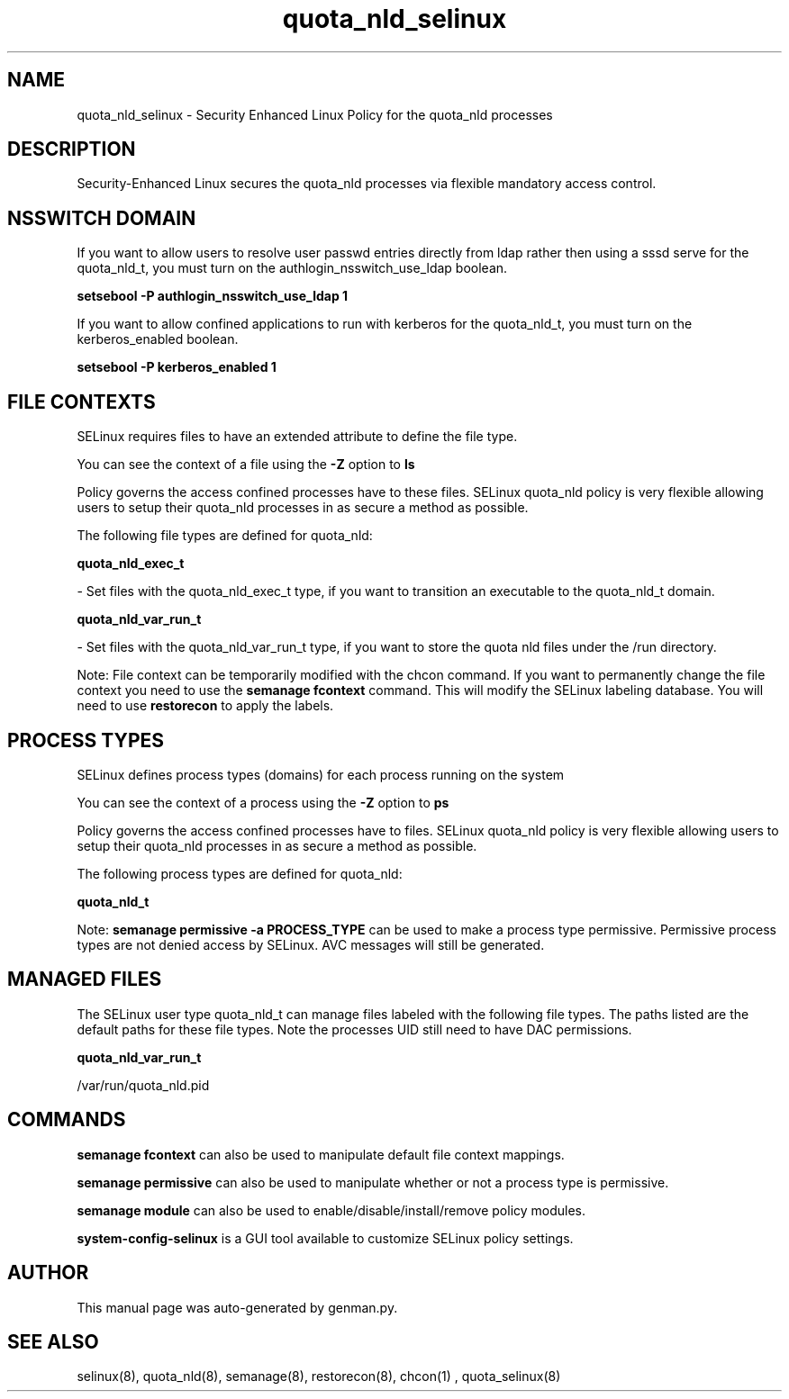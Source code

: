 .TH  "quota_nld_selinux"  "8"  "quota_nld" "dwalsh@redhat.com" "quota_nld SELinux Policy documentation"
.SH "NAME"
quota_nld_selinux \- Security Enhanced Linux Policy for the quota_nld processes
.SH "DESCRIPTION"

Security-Enhanced Linux secures the quota_nld processes via flexible mandatory access
control.  

.SH NSSWITCH DOMAIN

.PP
If you want to allow users to resolve user passwd entries directly from ldap rather then using a sssd serve for the quota_nld_t, you must turn on the authlogin_nsswitch_use_ldap boolean.

.EX
.B setsebool -P authlogin_nsswitch_use_ldap 1
.EE

.PP
If you want to allow confined applications to run with kerberos for the quota_nld_t, you must turn on the kerberos_enabled boolean.

.EX
.B setsebool -P kerberos_enabled 1
.EE

.SH FILE CONTEXTS
SELinux requires files to have an extended attribute to define the file type. 
.PP
You can see the context of a file using the \fB\-Z\fP option to \fBls\bP
.PP
Policy governs the access confined processes have to these files. 
SELinux quota_nld policy is very flexible allowing users to setup their quota_nld processes in as secure a method as possible.
.PP 
The following file types are defined for quota_nld:


.EX
.PP
.B quota_nld_exec_t 
.EE

- Set files with the quota_nld_exec_t type, if you want to transition an executable to the quota_nld_t domain.


.EX
.PP
.B quota_nld_var_run_t 
.EE

- Set files with the quota_nld_var_run_t type, if you want to store the quota nld files under the /run directory.


.PP
Note: File context can be temporarily modified with the chcon command.  If you want to permanently change the file context you need to use the 
.B semanage fcontext 
command.  This will modify the SELinux labeling database.  You will need to use
.B restorecon
to apply the labels.

.SH PROCESS TYPES
SELinux defines process types (domains) for each process running on the system
.PP
You can see the context of a process using the \fB\-Z\fP option to \fBps\bP
.PP
Policy governs the access confined processes have to files. 
SELinux quota_nld policy is very flexible allowing users to setup their quota_nld processes in as secure a method as possible.
.PP 
The following process types are defined for quota_nld:

.EX
.B quota_nld_t 
.EE
.PP
Note: 
.B semanage permissive -a PROCESS_TYPE 
can be used to make a process type permissive. Permissive process types are not denied access by SELinux. AVC messages will still be generated.

.SH "MANAGED FILES"

The SELinux user type quota_nld_t can manage files labeled with the following file types.  The paths listed are the default paths for these file types.  Note the processes UID still need to have DAC permissions.

.br
.B quota_nld_var_run_t

	/var/run/quota_nld\.pid
.br

.SH "COMMANDS"
.B semanage fcontext
can also be used to manipulate default file context mappings.
.PP
.B semanage permissive
can also be used to manipulate whether or not a process type is permissive.
.PP
.B semanage module
can also be used to enable/disable/install/remove policy modules.

.PP
.B system-config-selinux 
is a GUI tool available to customize SELinux policy settings.

.SH AUTHOR	
This manual page was auto-generated by genman.py.

.SH "SEE ALSO"
selinux(8), quota_nld(8), semanage(8), restorecon(8), chcon(1)
, quota_selinux(8)